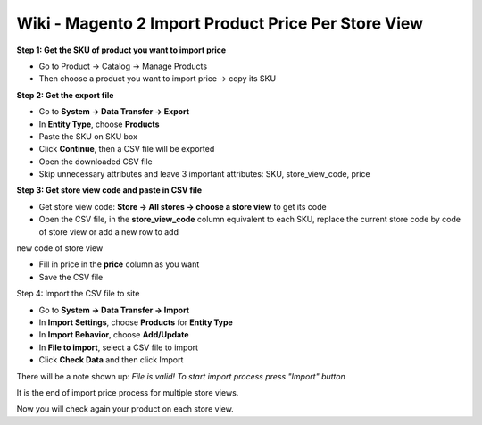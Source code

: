 Wiki - Magento 2 Import Product Price Per Store View
====================================================

**Step 1: Get the SKU of product you want to import price**

* Go to Product -> Catalog -> Manage Products

* Then choose a product you want to import price -> copy its SKU


**Step 2: Get the export file**

* Go to **System -> Data Transfer -> Export**

* In **Entity Type**, choose **Products**

* Paste the SKU on SKU box

* Click **Continue**, then a CSV file will be exported

* Open the downloaded CSV file

* Skip unnecessary attributes and leave 3 important attributes: SKU, store_view_code, price

**Step 3: Get store view code and paste in CSV file**

* Get store view code:  **Store -> All stores -> choose a store view** to get its code

* Open the CSV file, in the **store_view_code** column equivalent to each SKU, replace the current store code by code of store view or add a new row to add 
new code of store view

* Fill in price in the **price** column as you want

* Save the CSV file

Step 4: Import the CSV file to site

* Go to **System -> Data Transfer -> Import**

* In **Import Settings**, choose **Products** for **Entity Type**

* In **Import Behavior**, choose **Add/Update**

* In **File to import**,  select a  CSV file to import

* Click **Check Data** and then click Import

There will be a note shown up: *File is valid! To start import process press "Import" button*

It is the end of import price process for multiple store views.

Now you will check again your product on each store view.

